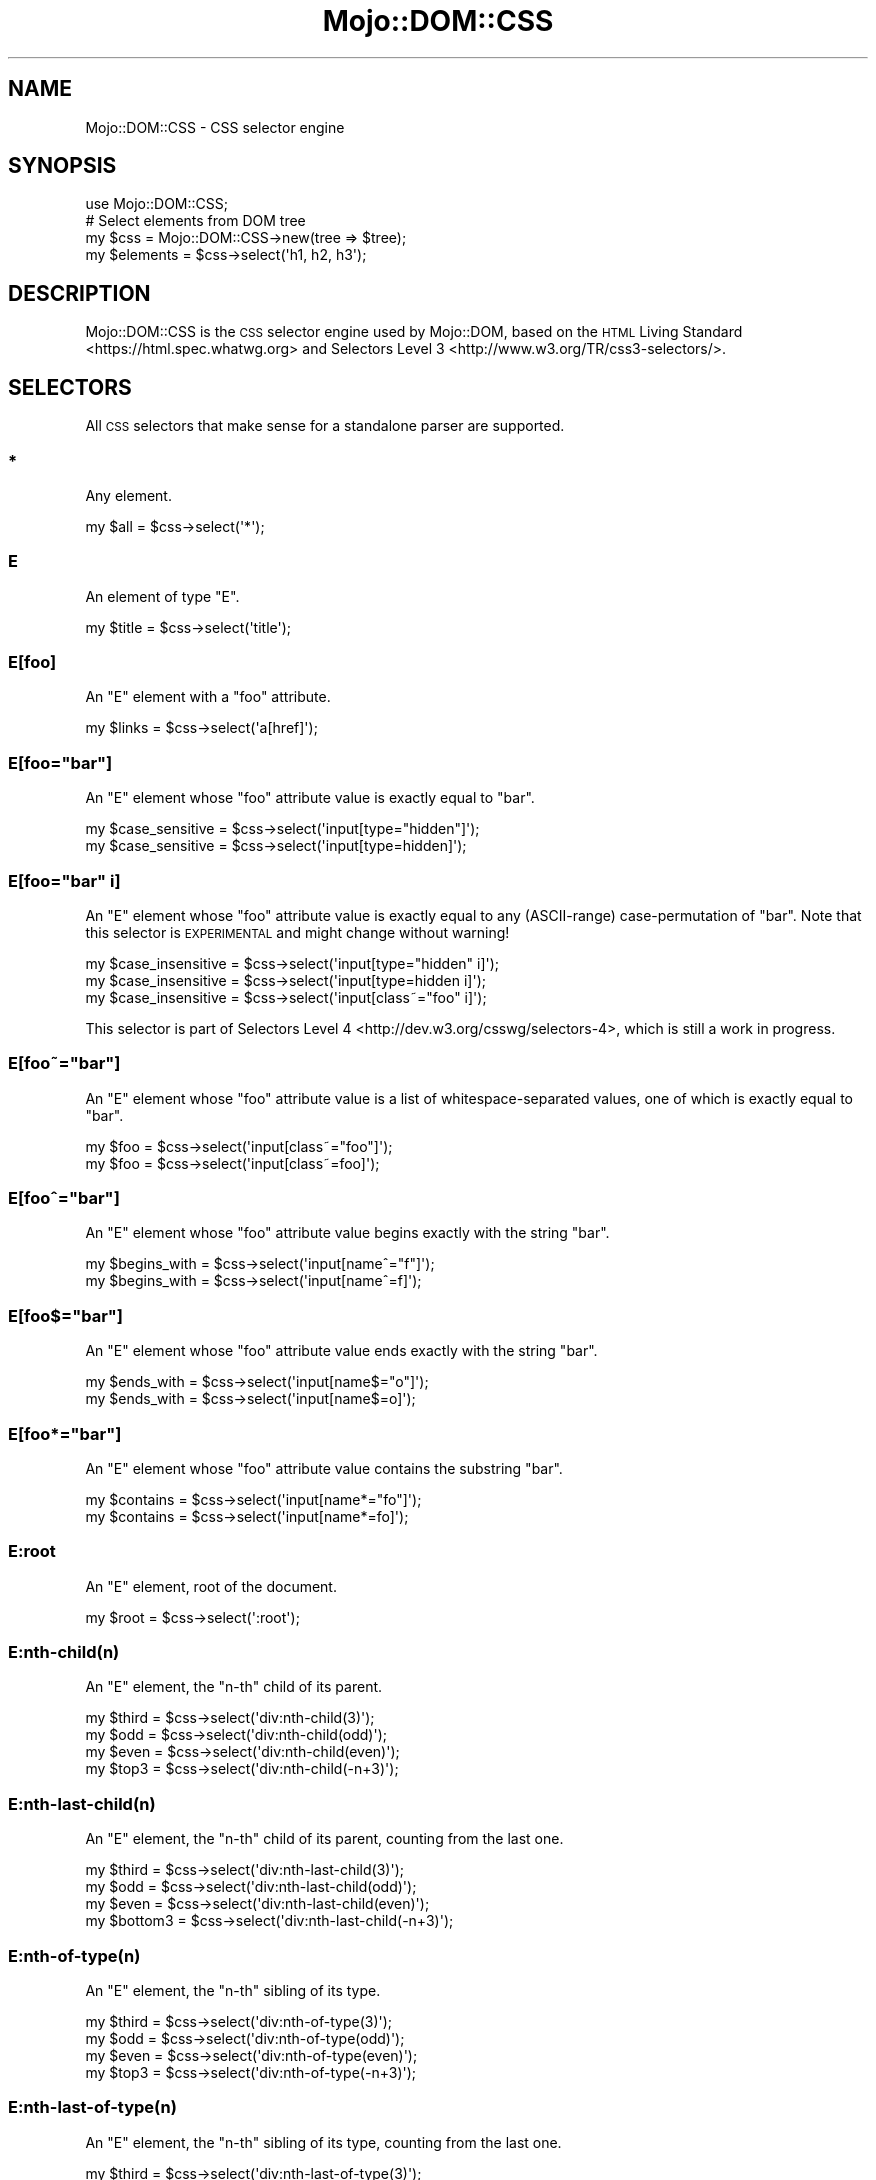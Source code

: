 .\" Automatically generated by Pod::Man 4.10 (Pod::Simple 3.35)
.\"
.\" Standard preamble:
.\" ========================================================================
.de Sp \" Vertical space (when we can't use .PP)
.if t .sp .5v
.if n .sp
..
.de Vb \" Begin verbatim text
.ft CW
.nf
.ne \\$1
..
.de Ve \" End verbatim text
.ft R
.fi
..
.\" Set up some character translations and predefined strings.  \*(-- will
.\" give an unbreakable dash, \*(PI will give pi, \*(L" will give a left
.\" double quote, and \*(R" will give a right double quote.  \*(C+ will
.\" give a nicer C++.  Capital omega is used to do unbreakable dashes and
.\" therefore won't be available.  \*(C` and \*(C' expand to `' in nroff,
.\" nothing in troff, for use with C<>.
.tr \(*W-
.ds C+ C\v'-.1v'\h'-1p'\s-2+\h'-1p'+\s0\v'.1v'\h'-1p'
.ie n \{\
.    ds -- \(*W-
.    ds PI pi
.    if (\n(.H=4u)&(1m=24u) .ds -- \(*W\h'-12u'\(*W\h'-12u'-\" diablo 10 pitch
.    if (\n(.H=4u)&(1m=20u) .ds -- \(*W\h'-12u'\(*W\h'-8u'-\"  diablo 12 pitch
.    ds L" ""
.    ds R" ""
.    ds C` ""
.    ds C' ""
'br\}
.el\{\
.    ds -- \|\(em\|
.    ds PI \(*p
.    ds L" ``
.    ds R" ''
.    ds C`
.    ds C'
'br\}
.\"
.\" Escape single quotes in literal strings from groff's Unicode transform.
.ie \n(.g .ds Aq \(aq
.el       .ds Aq '
.\"
.\" If the F register is >0, we'll generate index entries on stderr for
.\" titles (.TH), headers (.SH), subsections (.SS), items (.Ip), and index
.\" entries marked with X<> in POD.  Of course, you'll have to process the
.\" output yourself in some meaningful fashion.
.\"
.\" Avoid warning from groff about undefined register 'F'.
.de IX
..
.nr rF 0
.if \n(.g .if rF .nr rF 1
.if (\n(rF:(\n(.g==0)) \{\
.    if \nF \{\
.        de IX
.        tm Index:\\$1\t\\n%\t"\\$2"
..
.        if !\nF==2 \{\
.            nr % 0
.            nr F 2
.        \}
.    \}
.\}
.rr rF
.\" ========================================================================
.\"
.IX Title "Mojo::DOM::CSS 3"
.TH Mojo::DOM::CSS 3 "2021-02-09" "perl v5.28.0" "User Contributed Perl Documentation"
.\" For nroff, turn off justification.  Always turn off hyphenation; it makes
.\" way too many mistakes in technical documents.
.if n .ad l
.nh
.SH "NAME"
Mojo::DOM::CSS \- CSS selector engine
.SH "SYNOPSIS"
.IX Header "SYNOPSIS"
.Vb 1
\&  use Mojo::DOM::CSS;
\&
\&  # Select elements from DOM tree
\&  my $css = Mojo::DOM::CSS\->new(tree => $tree);
\&  my $elements = $css\->select(\*(Aqh1, h2, h3\*(Aq);
.Ve
.SH "DESCRIPTION"
.IX Header "DESCRIPTION"
Mojo::DOM::CSS is the \s-1CSS\s0 selector engine used by Mojo::DOM, based on the
\&\s-1HTML\s0 Living Standard <https://html.spec.whatwg.org> and
Selectors Level 3 <http://www.w3.org/TR/css3-selectors/>.
.SH "SELECTORS"
.IX Header "SELECTORS"
All \s-1CSS\s0 selectors that make sense for a standalone parser are supported.
.SS "*"
.IX Subsection "*"
Any element.
.PP
.Vb 1
\&  my $all = $css\->select(\*(Aq*\*(Aq);
.Ve
.SS "E"
.IX Subsection "E"
An element of type \f(CW\*(C`E\*(C'\fR.
.PP
.Vb 1
\&  my $title = $css\->select(\*(Aqtitle\*(Aq);
.Ve
.SS "E[foo]"
.IX Subsection "E[foo]"
An \f(CW\*(C`E\*(C'\fR element with a \f(CW\*(C`foo\*(C'\fR attribute.
.PP
.Vb 1
\&  my $links = $css\->select(\*(Aqa[href]\*(Aq);
.Ve
.ie n .SS "E[foo=""bar""]"
.el .SS "E[foo=``bar'']"
.IX Subsection "E[foo=bar]"
An \f(CW\*(C`E\*(C'\fR element whose \f(CW\*(C`foo\*(C'\fR attribute value is exactly equal to \f(CW\*(C`bar\*(C'\fR.
.PP
.Vb 2
\&  my $case_sensitive = $css\->select(\*(Aqinput[type="hidden"]\*(Aq);
\&  my $case_sensitive = $css\->select(\*(Aqinput[type=hidden]\*(Aq);
.Ve
.ie n .SS "E[foo=""bar"" i]"
.el .SS "E[foo=``bar'' i]"
.IX Subsection "E[foo=bar i]"
An \f(CW\*(C`E\*(C'\fR element whose \f(CW\*(C`foo\*(C'\fR attribute value is exactly equal to any
(ASCII-range) case-permutation of \f(CW\*(C`bar\*(C'\fR. Note that this selector is
\&\s-1EXPERIMENTAL\s0 and might change without warning!
.PP
.Vb 3
\&  my $case_insensitive = $css\->select(\*(Aqinput[type="hidden" i]\*(Aq);
\&  my $case_insensitive = $css\->select(\*(Aqinput[type=hidden i]\*(Aq);
\&  my $case_insensitive = $css\->select(\*(Aqinput[class~="foo" i]\*(Aq);
.Ve
.PP
This selector is part of
Selectors Level 4 <http://dev.w3.org/csswg/selectors-4>, which is still a work
in progress.
.ie n .SS "E[foo~=""bar""]"
.el .SS "E[foo~=``bar'']"
.IX Subsection "E[foo~=bar]"
An \f(CW\*(C`E\*(C'\fR element whose \f(CW\*(C`foo\*(C'\fR attribute value is a list of whitespace-separated
values, one of which is exactly equal to \f(CW\*(C`bar\*(C'\fR.
.PP
.Vb 2
\&  my $foo = $css\->select(\*(Aqinput[class~="foo"]\*(Aq);
\&  my $foo = $css\->select(\*(Aqinput[class~=foo]\*(Aq);
.Ve
.ie n .SS "E[foo^=""bar""]"
.el .SS "E[foo^=``bar'']"
.IX Subsection "E[foo^=bar]"
An \f(CW\*(C`E\*(C'\fR element whose \f(CW\*(C`foo\*(C'\fR attribute value begins exactly with the string
\&\f(CW\*(C`bar\*(C'\fR.
.PP
.Vb 2
\&  my $begins_with = $css\->select(\*(Aqinput[name^="f"]\*(Aq);
\&  my $begins_with = $css\->select(\*(Aqinput[name^=f]\*(Aq);
.Ve
.ie n .SS "E[foo$=""bar""]"
.el .SS "E[foo$=``bar'']"
.IX Subsection "E[foo$=bar]"
An \f(CW\*(C`E\*(C'\fR element whose \f(CW\*(C`foo\*(C'\fR attribute value ends exactly with the string
\&\f(CW\*(C`bar\*(C'\fR.
.PP
.Vb 2
\&  my $ends_with = $css\->select(\*(Aqinput[name$="o"]\*(Aq);
\&  my $ends_with = $css\->select(\*(Aqinput[name$=o]\*(Aq);
.Ve
.ie n .SS "E[foo*=""bar""]"
.el .SS "E[foo*=``bar'']"
.IX Subsection "E[foo*=bar]"
An \f(CW\*(C`E\*(C'\fR element whose \f(CW\*(C`foo\*(C'\fR attribute value contains the substring \f(CW\*(C`bar\*(C'\fR.
.PP
.Vb 2
\&  my $contains = $css\->select(\*(Aqinput[name*="fo"]\*(Aq);
\&  my $contains = $css\->select(\*(Aqinput[name*=fo]\*(Aq);
.Ve
.SS "E:root"
.IX Subsection "E:root"
An \f(CW\*(C`E\*(C'\fR element, root of the document.
.PP
.Vb 1
\&  my $root = $css\->select(\*(Aq:root\*(Aq);
.Ve
.SS "E:nth\-child(n)"
.IX Subsection "E:nth-child(n)"
An \f(CW\*(C`E\*(C'\fR element, the \f(CW\*(C`n\-th\*(C'\fR child of its parent.
.PP
.Vb 4
\&  my $third = $css\->select(\*(Aqdiv:nth\-child(3)\*(Aq);
\&  my $odd   = $css\->select(\*(Aqdiv:nth\-child(odd)\*(Aq);
\&  my $even  = $css\->select(\*(Aqdiv:nth\-child(even)\*(Aq);
\&  my $top3  = $css\->select(\*(Aqdiv:nth\-child(\-n+3)\*(Aq);
.Ve
.SS "E:nth\-last\-child(n)"
.IX Subsection "E:nth-last-child(n)"
An \f(CW\*(C`E\*(C'\fR element, the \f(CW\*(C`n\-th\*(C'\fR child of its parent, counting from the last one.
.PP
.Vb 4
\&  my $third    = $css\->select(\*(Aqdiv:nth\-last\-child(3)\*(Aq);
\&  my $odd      = $css\->select(\*(Aqdiv:nth\-last\-child(odd)\*(Aq);
\&  my $even     = $css\->select(\*(Aqdiv:nth\-last\-child(even)\*(Aq);
\&  my $bottom3  = $css\->select(\*(Aqdiv:nth\-last\-child(\-n+3)\*(Aq);
.Ve
.SS "E:nth\-of\-type(n)"
.IX Subsection "E:nth-of-type(n)"
An \f(CW\*(C`E\*(C'\fR element, the \f(CW\*(C`n\-th\*(C'\fR sibling of its type.
.PP
.Vb 4
\&  my $third = $css\->select(\*(Aqdiv:nth\-of\-type(3)\*(Aq);
\&  my $odd   = $css\->select(\*(Aqdiv:nth\-of\-type(odd)\*(Aq);
\&  my $even  = $css\->select(\*(Aqdiv:nth\-of\-type(even)\*(Aq);
\&  my $top3  = $css\->select(\*(Aqdiv:nth\-of\-type(\-n+3)\*(Aq);
.Ve
.SS "E:nth\-last\-of\-type(n)"
.IX Subsection "E:nth-last-of-type(n)"
An \f(CW\*(C`E\*(C'\fR element, the \f(CW\*(C`n\-th\*(C'\fR sibling of its type, counting from the last one.
.PP
.Vb 4
\&  my $third    = $css\->select(\*(Aqdiv:nth\-last\-of\-type(3)\*(Aq);
\&  my $odd      = $css\->select(\*(Aqdiv:nth\-last\-of\-type(odd)\*(Aq);
\&  my $even     = $css\->select(\*(Aqdiv:nth\-last\-of\-type(even)\*(Aq);
\&  my $bottom3  = $css\->select(\*(Aqdiv:nth\-last\-of\-type(\-n+3)\*(Aq);
.Ve
.SS "E:first\-child"
.IX Subsection "E:first-child"
An \f(CW\*(C`E\*(C'\fR element, first child of its parent.
.PP
.Vb 1
\&  my $first = $css\->select(\*(Aqdiv p:first\-child\*(Aq);
.Ve
.SS "E:last\-child"
.IX Subsection "E:last-child"
An \f(CW\*(C`E\*(C'\fR element, last child of its parent.
.PP
.Vb 1
\&  my $last = $css\->select(\*(Aqdiv p:last\-child\*(Aq);
.Ve
.SS "E:first\-of\-type"
.IX Subsection "E:first-of-type"
An \f(CW\*(C`E\*(C'\fR element, first sibling of its type.
.PP
.Vb 1
\&  my $first = $css\->select(\*(Aqdiv p:first\-of\-type\*(Aq);
.Ve
.SS "E:last\-of\-type"
.IX Subsection "E:last-of-type"
An \f(CW\*(C`E\*(C'\fR element, last sibling of its type.
.PP
.Vb 1
\&  my $last = $css\->select(\*(Aqdiv p:last\-of\-type\*(Aq);
.Ve
.SS "E:only\-child"
.IX Subsection "E:only-child"
An \f(CW\*(C`E\*(C'\fR element, only child of its parent.
.PP
.Vb 1
\&  my $lonely = $css\->select(\*(Aqdiv p:only\-child\*(Aq);
.Ve
.SS "E:only\-of\-type"
.IX Subsection "E:only-of-type"
An \f(CW\*(C`E\*(C'\fR element, only sibling of its type.
.PP
.Vb 1
\&  my $lonely = $css\->select(\*(Aqdiv p:only\-of\-type\*(Aq);
.Ve
.SS "E:empty"
.IX Subsection "E:empty"
An \f(CW\*(C`E\*(C'\fR element that has no children (including text nodes).
.PP
.Vb 1
\&  my $empty = $css\->select(\*(Aq:empty\*(Aq);
.Ve
.SS "E:checked"
.IX Subsection "E:checked"
A user interface element \f(CW\*(C`E\*(C'\fR which is checked (for instance a radio-button or
checkbox).
.PP
.Vb 1
\&  my $input = $css\->select(\*(Aq:checked\*(Aq);
.Ve
.SS "E.warning"
.IX Subsection "E.warning"
An \f(CW\*(C`E\*(C'\fR element whose class is \*(L"warning\*(R".
.PP
.Vb 1
\&  my $warning = $css\->select(\*(Aqdiv.warning\*(Aq);
.Ve
.SS "E#myid"
.IX Subsection "E#myid"
An \f(CW\*(C`E\*(C'\fR element with \f(CW\*(C`ID\*(C'\fR equal to \*(L"myid\*(R".
.PP
.Vb 1
\&  my $foo = $css\->select(\*(Aqdiv#foo\*(Aq);
.Ve
.SS "E:not(s)"
.IX Subsection "E:not(s)"
An \f(CW\*(C`E\*(C'\fR element that does not match simple selector \f(CW\*(C`s\*(C'\fR.
.PP
.Vb 1
\&  my $others = $css\->select(\*(Aqdiv p:not(:first\-child)\*(Aq);
.Ve
.SS "E F"
.IX Subsection "E F"
An \f(CW\*(C`F\*(C'\fR element descendant of an \f(CW\*(C`E\*(C'\fR element.
.PP
.Vb 1
\&  my $headlines = $css\->select(\*(Aqdiv h1\*(Aq);
.Ve
.SS "E > F"
.IX Subsection "E > F"
An \f(CW\*(C`F\*(C'\fR element child of an \f(CW\*(C`E\*(C'\fR element.
.PP
.Vb 1
\&  my $headlines = $css\->select(\*(Aqhtml > body > div > h1\*(Aq);
.Ve
.SS "E + F"
.IX Subsection "E + F"
An \f(CW\*(C`F\*(C'\fR element immediately preceded by an \f(CW\*(C`E\*(C'\fR element.
.PP
.Vb 1
\&  my $second = $css\->select(\*(Aqh1 + h2\*(Aq);
.Ve
.SS "E ~ F"
.IX Subsection "E ~ F"
An \f(CW\*(C`F\*(C'\fR element preceded by an \f(CW\*(C`E\*(C'\fR element.
.PP
.Vb 1
\&  my $second = $css\->select(\*(Aqh1 ~ h2\*(Aq);
.Ve
.SS "E, F, G"
.IX Subsection "E, F, G"
Elements of type \f(CW\*(C`E\*(C'\fR, \f(CW\*(C`F\*(C'\fR and \f(CW\*(C`G\*(C'\fR.
.PP
.Vb 1
\&  my $headlines = $css\->select(\*(Aqh1, h2, h3\*(Aq);
.Ve
.SS "E[foo=bar][bar=baz]"
.IX Subsection "E[foo=bar][bar=baz]"
An \f(CW\*(C`E\*(C'\fR element whose attributes match all following attribute selectors.
.PP
.Vb 1
\&  my $links = $css\->select(\*(Aqa[foo^=b][foo$=ar]\*(Aq);
.Ve
.SH "ATTRIBUTES"
.IX Header "ATTRIBUTES"
Mojo::DOM::CSS implements the following attributes.
.SS "tree"
.IX Subsection "tree"
.Vb 2
\&  my $tree = $css\->tree;
\&  $css     = $css\->tree([\*(Aqroot\*(Aq]);
.Ve
.PP
Document Object Model. Note that this structure should only be used very
carefully since it is very dynamic.
.SH "METHODS"
.IX Header "METHODS"
Mojo::DOM::CSS inherits all methods from Mojo::Base and implements the
following new ones.
.SS "matches"
.IX Subsection "matches"
.Vb 1
\&  my $bool = $css\->matches(\*(Aqhead > title\*(Aq);
.Ve
.PP
Check if first node in \*(L"tree\*(R" matches the \s-1CSS\s0 selector.
.SS "select"
.IX Subsection "select"
.Vb 1
\&  my $results = $css\->select(\*(Aqhead > title\*(Aq);
.Ve
.PP
Run \s-1CSS\s0 selector against \*(L"tree\*(R".
.SS "select_one"
.IX Subsection "select_one"
.Vb 1
\&  my $result = $css\->select_one(\*(Aqhead > title\*(Aq);
.Ve
.PP
Run \s-1CSS\s0 selector against \*(L"tree\*(R" and stop as soon as the first node matched.
.SH "SEE ALSO"
.IX Header "SEE ALSO"
Mojolicious, Mojolicious::Guides, <http://mojolicious.org>.
